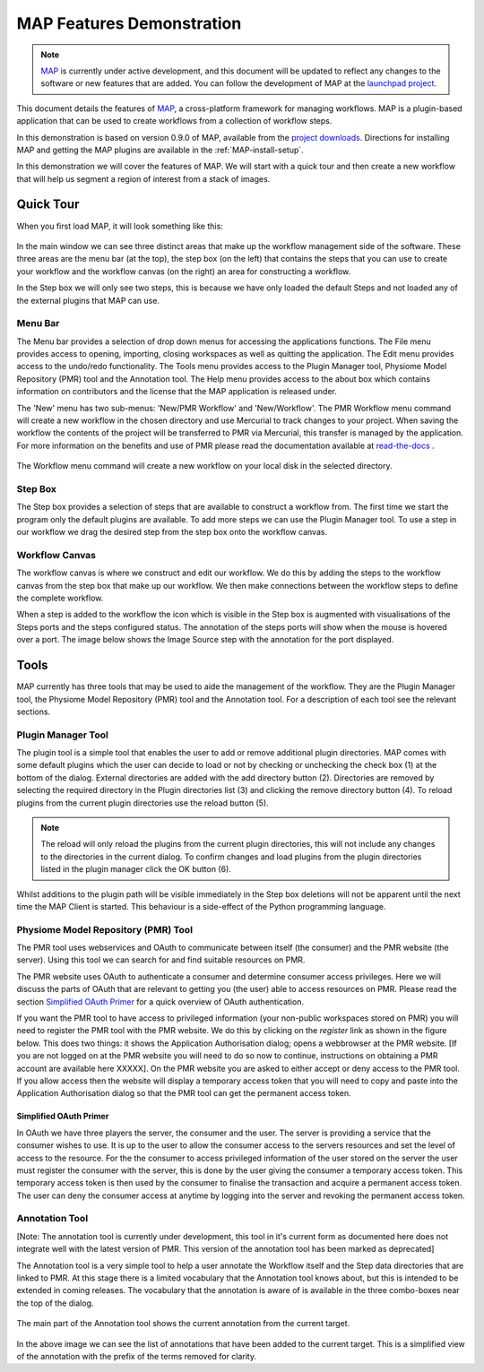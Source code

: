 .. _MAP-feature-demonstration:

==========================
MAP Features Demonstration
==========================

.. sectionauthor:: Hugh Sorby

.. _MAP: https://simtk.org/home/map
.. _launchpad project: http://launchpad.net/mapclient
.. _physiome: http://physiomeproject.org/zinclibrary
.. _project downloads: https://launchpad.net/mapclient/+download
.. _read-the-docs: http://abibook.readthedocs.org/en/latest/PMR/index.html

.. note::
   `MAP`_ is currently under active development, and this document will be updated to reflect any changes to the software or new features that are added. You can follow the development of MAP at the `launchpad project`_.

This document details the features of `MAP`_, a cross-platform framework for managing workflows. MAP is a plugin-based application that can be used to create workflows from a collection of workflow steps.

In this demonstration is based on version 0.9.0 of MAP, available from the `project downloads`_. Directions for installing MAP and getting the MAP plugins are available in the :ref:`MAP-install-setup`.

In this demonstration we will cover the features of MAP.  We will start with a quick tour and then create a new workflow that will help us segment a region of interest from a stack of images.

Quick Tour
==========

When you first load MAP, it will look something like this:

.. figure:: resources/images/map_client_gui.png
   :align: center
   :width: 75%

In the main window we can see three distinct areas that make up the workflow management side of the software.  These three areas are the menu bar (at the top), the step box (on the left) that contains the steps that you can use to create your workflow and the workflow canvas (on the right) an area for constructing a workflow.

In the Step box we will only see two steps, this is because we have only loaded the default Steps and not loaded any of the external plugins that MAP can use.

Menu Bar
--------

The Menu bar provides a selection of drop down menus for accessing the applications functions.  The File menu provides access to opening, importing, closing workspaces as well as quitting the application.  The Edit menu provides access to the undo/redo functionality.  The Tools menu provides access to the Plugin Manager tool, Physiome Model Repository (PMR) tool and the Annotation tool.  The Help menu provides access to the about box which contains information on contributors and the license that the MAP application is released under.

The 'New' menu has two sub-menus: 'New/PMR Workflow' and 'New/Workflow'.  The PMR Workflow menu command will create a new workflow in the chosen directory and use Mercurial to track changes to your project.  When saving the workflow the contents of the project will be transferred to PMR via Mercurial, this transfer is managed by the application.  For more information on the benefits and use of PMR please read the documentation available at `read-the-docs`_ .

.. figure:: resources/images/select_workflow_directory_1.png
   :align: center
   :width: 75%


The Workflow menu command will create a new workflow on your local disk in the selected directory.

Step Box
--------

The Step box provides a selection of steps that are available to construct a workflow from.  The first time we start the program only the default plugins are available.  To add more steps we can use the Plugin Manager tool.  To use a step in our workflow we drag the desired step from the step box onto the workflow canvas.

Workflow Canvas
---------------

The workflow canvas is where we construct and edit our workflow.  We do this by adding the steps to the workflow canvas from the step box that make up our workflow.  We then make connections between the workflow steps to define the complete workflow.

When a step is added to the workflow the icon which is visible in the Step box is augmented with visualisations of the Steps ports and the steps configured status.  The annotation of the steps ports will show when the mouse is hovered over a port.  The image below shows the Image Source step with the annotation for the port displayed.

.. figure:: resources/images/step_with_port_info_displayed_1.png
   :align: center
   :width: 40%
  
Tools
=====

MAP currently has three tools that may be used to aide the management of the workflow.  They are the Plugin Manager tool, the Physiome Model Repository (PMR) tool and the Annotation tool.  For a description of each tool see the relevant sections.

.. _MAP-plugin-manager-tool:

Plugin Manager Tool
-------------------

The plugin tool is a simple tool that enables the user to add or remove additional plugin directories.  MAP comes with some default plugins which the user can decide to load or not by checking or unchecking the check box (1) at the bottom of the dialog.  External directories are added with the add directory button (2).  Directories are removed by selecting the required directory in the Plugin directories list (3) and clicking the remove directory button (4).  To reload plugins from the current plugin directories use the reload button (5).

.. note::

 The reload will only reload the plugins from the current plugin directories, this will not include any changes to the directories in the current dialog.  To confirm changes and load plugins from the plugin directories listed in the plugin manager click the OK button (6).

.. figure:: resources/images/plugin_manager_2.png
   :align: center
   :width: 25%

Whilst additions to the plugin path will be visible immediately in the Step box deletions will not be apparent until the next time the MAP Client is started.  This behaviour is a side-effect of the Python programming language.  

Physiome Model Repository (PMR) Tool
------------------------------------

The PMR tool uses webservices and OAuth to communicate between itself (the consumer) and the PMR website (the server).  Using this tool we can search for and find suitable resources on PMR.

The PMR website uses OAuth to authenticate a consumer and determine consumer access privileges.  Here we will discuss the parts of OAuth that are relevant to getting you (the user) able to access resources on PMR.  Please read the section `Simplified OAuth Primer`_ for a quick overview of OAuth authentication.

If you want the PMR tool to have access to privileged information (your non-public workspaces stored on PMR) you will need to register the PMR tool with the PMR website.  We do this by clicking on the `register` link as shown in the figure below.  This does two things: it shows the Application Authorisation dialog; opens a webbrowser at the PMR website.  [If you are not logged on at the PMR website you will need to do so now to continue, instructions on obtaining a PMR account are available here XXXXX].  On the PMR website you are asked to either accept or deny access to the PMR tool.  If you allow access then the website will display a temporary access token that you will need to copy and paste into the Application Authorisation dialog so that the PMR tool can get the permanent access token.

.. figure:: resources/images/pmr_tool_1.png
   :align: center
   :width: 25%

Simplified OAuth Primer
^^^^^^^^^^^^^^^^^^^^^^^

In OAuth we have three players the server, the consumer and the user.  The server is providing a service that the consumer wishes to use.  It is up to the user to allow the consumer access to the servers resources and set the level of access to the resource.  For the the consumer to access privileged information of the user stored on the server the user must register the consumer with the server, this is done by the user giving the consumer a temporary access token.  This temporary access token is then used by the consumer to finalise the transaction and acquire a permanent access token.  The user can deny the consumer access at anytime by logging into the server and revoking the permanent access token.

Annotation Tool
---------------

[Note: The annotation tool is currently under development, this tool in it's current form as documented here does not integrate well with the latest version of PMR.  This version of the annotation tool has been marked as deprecated]

The Annotation tool is a very simple tool to help a user annotate the Workflow itself and the Step data directories that are linked to PMR.  At this stage there is a limited vocabulary that the Annotation tool knows about, but this is intended to be extended in coming releases.  The vocabulary that the annotation is aware of is available in the three combo-boxes near the top of the dialog.

.. figure:: resources/images/top_annotation_1.png
   :align: center
   :width: 40%

The main part of the Annotation tool shows the current annotation from the current target.  

.. figure:: resources/images/main_annotation_1.png
   :align: center
   :width: 25%

In the above image we can see the list of annotations that have been added to the current target.  This is a simplified view of the annotation with the prefix of the terms removed for clarity.
